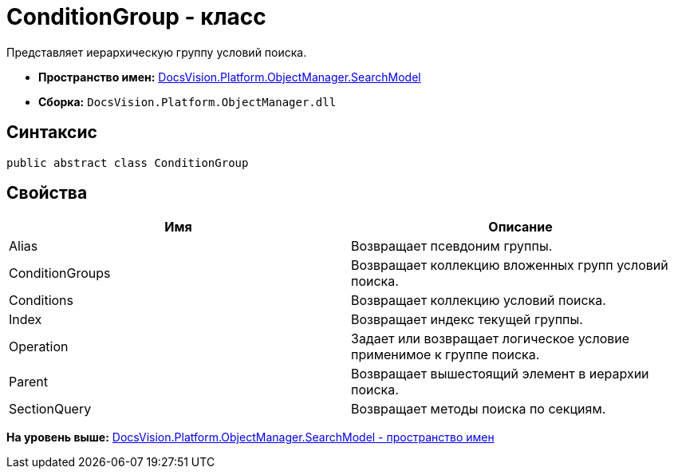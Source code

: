 = ConditionGroup - класс

Представляет иерархическую группу условий поиска.

* [.keyword]*Пространство имен:* xref:SearchModel_NS.adoc[DocsVision.Platform.ObjectManager.SearchModel]
* [.keyword]*Сборка:* [.ph .filepath]`DocsVision.Platform.ObjectManager.dll`

== Синтаксис

[source,pre,codeblock,language-csharp]
----
public abstract class ConditionGroup
----

== Свойства

[cols=",",options="header",]
|===
|Имя |Описание
|Alias |Возвращает псевдоним группы.
|ConditionGroups |Возвращает коллекцию вложенных групп условий поиска.
|Conditions |Возвращает коллекцию условий поиска.
|Index |Возвращает индекс текущей группы.
|Operation |Задает или возвращает логическое условие применимое к группе поиска.
|Parent |Возвращает вышестоящий элемент в иерархии поиска.
|SectionQuery |Возвращает методы поиска по секциям.
|===

*На уровень выше:* xref:../../../../../api/DocsVision/Platform/ObjectManager/SearchModel/SearchModel_NS.adoc[DocsVision.Platform.ObjectManager.SearchModel - пространство имен]
